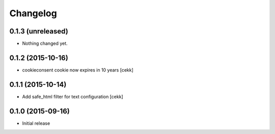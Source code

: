 Changelog
=========

0.1.3 (unreleased)
------------------

- Nothing changed yet.


0.1.2 (2015-10-16)
------------------

- cookieconsent cookie now expires in 10 years
  [cekk]


0.1.1 (2015-10-14)
------------------

- Add safe_html filter for text configuration
  [cekk]


0.1.0 (2015-09-16)
------------------

- Initial release
